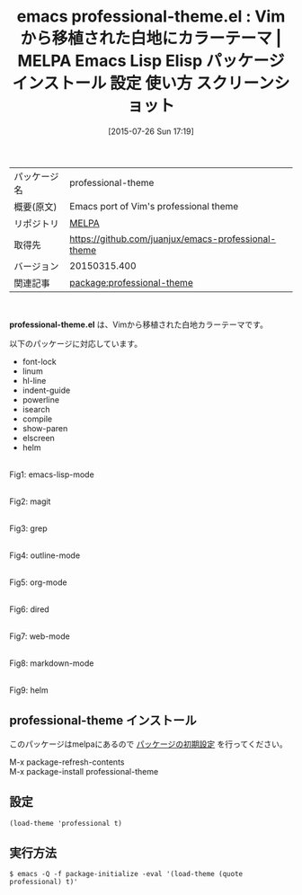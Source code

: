 #+BLOG: rubikitch
#+POSTID: 1855
#+DATE: [2015-07-26 Sun 17:19]
#+PERMALINK: professional-theme
#+OPTIONS: toc:nil num:nil todo:nil pri:nil tags:nil ^:nil \n:t -:nil
#+ISPAGE: nil
#+DESCRIPTION:
# (progn (erase-buffer)(find-file-hook--org2blog/wp-mode))
#+BLOG: rubikitch
#+CATEGORY: Emacs, theme
#+EL_PKG_NAME: professional-theme
#+EL_TAGS: emacs, %p, %p.el, emacs lisp %p, elisp %p, emacs %f %p, emacs %p 使い方, emacs %p 設定, emacs パッケージ %p, emacs %p スクリーンショット, color-theme, カラーテーマ
#+EL_TITLE: Emacs Lisp Elisp パッケージ インストール 設定 使い方 スクリーンショット
#+EL_TITLE0: Vimから移植された白地にカラーテーマ
#+EL_URL: 
#+begin: org2blog
#+DESCRIPTION: MELPAのEmacs Lispパッケージprofessional-themeの紹介
#+MYTAGS: package:professional-theme, emacs 使い方, emacs コマンド, emacs, professional-theme, professional-theme.el, emacs lisp professional-theme, elisp professional-theme, emacs melpa professional-theme, emacs professional-theme 使い方, emacs professional-theme 設定, emacs パッケージ professional-theme, emacs professional-theme スクリーンショット, color-theme, カラーテーマ
#+TAGS: package:professional-theme, emacs 使い方, emacs コマンド, emacs, professional-theme, professional-theme.el, emacs lisp professional-theme, elisp professional-theme, emacs melpa professional-theme, emacs professional-theme 使い方, emacs professional-theme 設定, emacs パッケージ professional-theme, emacs professional-theme スクリーンショット, color-theme, カラーテーマ, Emacs, theme, professional-theme.el
#+TITLE: emacs professional-theme.el : Vimから移植された白地にカラーテーマ | MELPA Emacs Lisp Elisp パッケージ インストール 設定 使い方 スクリーンショット
#+BEGIN_HTML
<table>
<tr><td>パッケージ名</td><td>professional-theme</td></tr>
<tr><td>概要(原文)</td><td>Emacs port of Vim's professional theme</td></tr>
<tr><td>リポジトリ</td><td><a href="http://melpa.org/">MELPA</a></td></tr>
<tr><td>取得先</td><td><a href="https://github.com/juanjux/emacs-professional-theme">https://github.com/juanjux/emacs-professional-theme</a></td></tr>
<tr><td>バージョン</td><td>20150315.400</td></tr>
<tr><td>関連記事</td><td><a href="http://rubikitch.com/tag/package:professional-theme/">package:professional-theme</a> </td></tr>
</table>
<br />
#+END_HTML
*professional-theme.el* は、Vimから移植された白地カラーテーマです。

# (save-window-excursion (async-shell-command "emacs-test -eval '(load-theme (quote professional) t)'"))
以下のパッケージに対応しています。
- font-lock
- linum
- hl-line
- indent-guide
- powerline
- isearch
- compile
- show-paren
- elscreen
- helm

# (progn (forward-line 1)(shell-command "screenshot-time.rb org_theme_template" t))
#+ATTR_HTML: :width 480
[[file:/r/sync/screenshots/20150726172143.png]]
Fig1: emacs-lisp-mode

#+ATTR_HTML: :width 480
[[file:/r/sync/screenshots/20150726172148.png]]
Fig2: magit

#+ATTR_HTML: :width 480
[[file:/r/sync/screenshots/20150726172151.png]]
Fig3: grep

#+ATTR_HTML: :width 480
[[file:/r/sync/screenshots/20150726172155.png]]
Fig4: outline-mode

#+ATTR_HTML: :width 480
[[file:/r/sync/screenshots/20150726172158.png]]
Fig5: org-mode

#+ATTR_HTML: :width 480
[[file:/r/sync/screenshots/20150726172202.png]]
Fig6: dired

#+ATTR_HTML: :width 480
[[file:/r/sync/screenshots/20150726172205.png]]
Fig7: web-mode

#+ATTR_HTML: :width 480
[[file:/r/sync/screenshots/20150726172209.png]]
Fig8: markdown-mode

#+ATTR_HTML: :width 480
[[file:/r/sync/screenshots/20150726172213.png]]
Fig9: helm
** professional-theme インストール
このパッケージはmelpaにあるので [[http://rubikitch.com/package-initialize][パッケージの初期設定]] を行ってください。

M-x package-refresh-contents
M-x package-install professional-theme


#+end:
** 概要                                                             :noexport:
*professional-theme.el* は、Vimから移植された白地カラーテーマです。

# (save-window-excursion (async-shell-command "emacs-test -eval '(load-theme (quote professional) t)'"))
以下のパッケージに対応しています。
- font-lock
- linum
- hl-line
- indent-guide
- powerline
- isearch
- compile
- show-paren
- elscreen
- helm

# (progn (forward-line 1)(shell-command "screenshot-time.rb org_theme_template" t))
#+ATTR_HTML: :width 480
[[file:/r/sync/screenshots/20150726172143.png]]
Fig10: emacs-lisp-mode

#+ATTR_HTML: :width 480
[[file:/r/sync/screenshots/20150726172148.png]]
Fig11: magit

#+ATTR_HTML: :width 480
[[file:/r/sync/screenshots/20150726172151.png]]
Fig12: grep

#+ATTR_HTML: :width 480
[[file:/r/sync/screenshots/20150726172155.png]]
Fig13: outline-mode

#+ATTR_HTML: :width 480
[[file:/r/sync/screenshots/20150726172158.png]]
Fig14: org-mode

#+ATTR_HTML: :width 480
[[file:/r/sync/screenshots/20150726172202.png]]
Fig15: dired

#+ATTR_HTML: :width 480
[[file:/r/sync/screenshots/20150726172205.png]]
Fig16: web-mode

#+ATTR_HTML: :width 480
[[file:/r/sync/screenshots/20150726172209.png]]
Fig17: markdown-mode

#+ATTR_HTML: :width 480
[[file:/r/sync/screenshots/20150726172213.png]]
Fig18: helm

** 設定
#+BEGIN_SRC fundamental
(load-theme 'professional t)
#+END_SRC

** 実行方法
#+BEGIN_EXAMPLE
$ emacs -Q -f package-initialize -eval '(load-theme (quote professional) t)'
#+END_EXAMPLE

# (progn (forward-line 1)(shell-command "screenshot-time.rb org_template" t))
